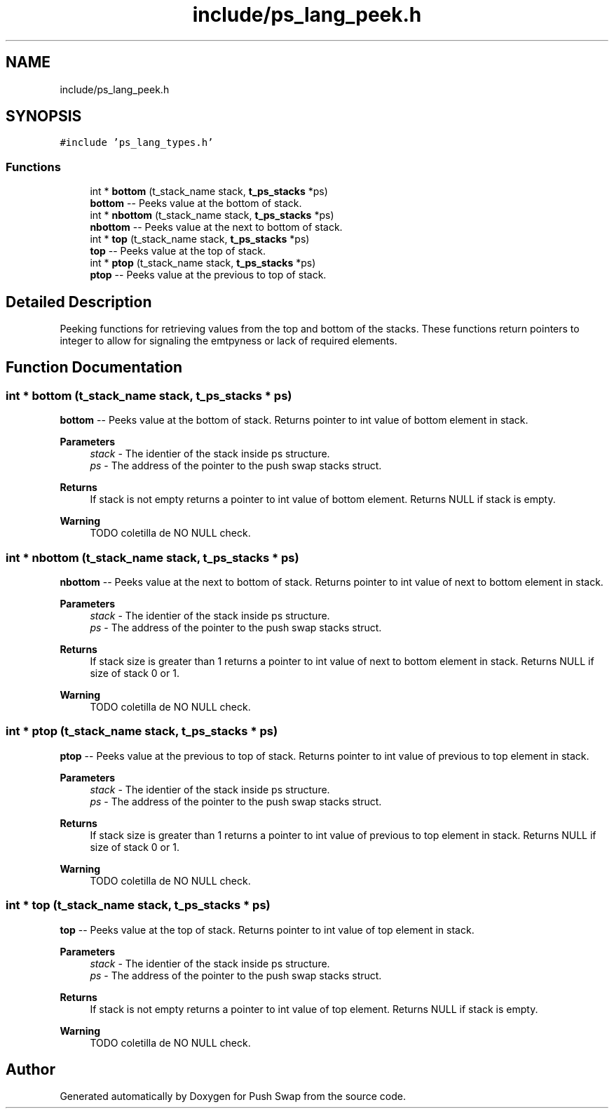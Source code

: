 .TH "include/ps_lang_peek.h" 3 "Fri Feb 9 2024" "Version 2024-02-09" "Push Swap" \" -*- nroff -*-
.ad l
.nh
.SH NAME
include/ps_lang_peek.h
.SH SYNOPSIS
.br
.PP
\fC#include 'ps_lang_types\&.h'\fP
.br

.SS "Functions"

.in +1c
.ti -1c
.RI "int * \fBbottom\fP (t_stack_name stack, \fBt_ps_stacks\fP *ps)"
.br
.RI "\fBbottom\fP -- Peeks value at the bottom of stack\&. "
.ti -1c
.RI "int * \fBnbottom\fP (t_stack_name stack, \fBt_ps_stacks\fP *ps)"
.br
.RI "\fBnbottom\fP -- Peeks value at the next to bottom of stack\&. "
.ti -1c
.RI "int * \fBtop\fP (t_stack_name stack, \fBt_ps_stacks\fP *ps)"
.br
.RI "\fBtop\fP -- Peeks value at the top of stack\&. "
.ti -1c
.RI "int * \fBptop\fP (t_stack_name stack, \fBt_ps_stacks\fP *ps)"
.br
.RI "\fBptop\fP -- Peeks value at the previous to top of stack\&. "
.in -1c
.SH "Detailed Description"
.PP 
Peeking functions for retrieving values from the top and bottom of the stacks\&. These functions return pointers to integer to allow for signaling the emtpyness or lack of required elements\&. 
.SH "Function Documentation"
.PP 
.SS "int * bottom (t_stack_name stack, \fBt_ps_stacks\fP * ps)"

.PP
\fBbottom\fP -- Peeks value at the bottom of stack\&. Returns pointer to int value of bottom element in stack\&. 
.PP
\fBParameters\fP
.RS 4
\fIstack\fP - The identier of the stack inside ps structure\&. 
.br
\fIps\fP - The address of the pointer to the push swap stacks struct\&. 
.RE
.PP
\fBReturns\fP
.RS 4
If stack is not empty returns a pointer to int value of bottom element\&. Returns NULL if stack is empty\&. 
.RE
.PP
\fBWarning\fP
.RS 4
TODO coletilla de NO NULL check\&. 
.RE
.PP

.SS "int * nbottom (t_stack_name stack, \fBt_ps_stacks\fP * ps)"

.PP
\fBnbottom\fP -- Peeks value at the next to bottom of stack\&. Returns pointer to int value of next to bottom element in stack\&. 
.PP
\fBParameters\fP
.RS 4
\fIstack\fP - The identier of the stack inside ps structure\&. 
.br
\fIps\fP - The address of the pointer to the push swap stacks struct\&. 
.RE
.PP
\fBReturns\fP
.RS 4
If stack size is greater than 1 returns a pointer to int value of next to bottom element in stack\&. Returns NULL if size of stack 0 or 1\&. 
.RE
.PP
\fBWarning\fP
.RS 4
TODO coletilla de NO NULL check\&. 
.RE
.PP

.SS "int * ptop (t_stack_name stack, \fBt_ps_stacks\fP * ps)"

.PP
\fBptop\fP -- Peeks value at the previous to top of stack\&. Returns pointer to int value of previous to top element in stack\&. 
.PP
\fBParameters\fP
.RS 4
\fIstack\fP - The identier of the stack inside ps structure\&. 
.br
\fIps\fP - The address of the pointer to the push swap stacks struct\&. 
.RE
.PP
\fBReturns\fP
.RS 4
If stack size is greater than 1 returns a pointer to int value of previous to top element in stack\&. Returns NULL if size of stack 0 or 1\&. 
.RE
.PP
\fBWarning\fP
.RS 4
TODO coletilla de NO NULL check\&. 
.RE
.PP

.SS "int * top (t_stack_name stack, \fBt_ps_stacks\fP * ps)"

.PP
\fBtop\fP -- Peeks value at the top of stack\&. Returns pointer to int value of top element in stack\&. 
.PP
\fBParameters\fP
.RS 4
\fIstack\fP - The identier of the stack inside ps structure\&. 
.br
\fIps\fP - The address of the pointer to the push swap stacks struct\&. 
.RE
.PP
\fBReturns\fP
.RS 4
If stack is not empty returns a pointer to int value of top element\&. Returns NULL if stack is empty\&. 
.RE
.PP
\fBWarning\fP
.RS 4
TODO coletilla de NO NULL check\&. 
.RE
.PP

.SH "Author"
.PP 
Generated automatically by Doxygen for Push Swap from the source code\&.
